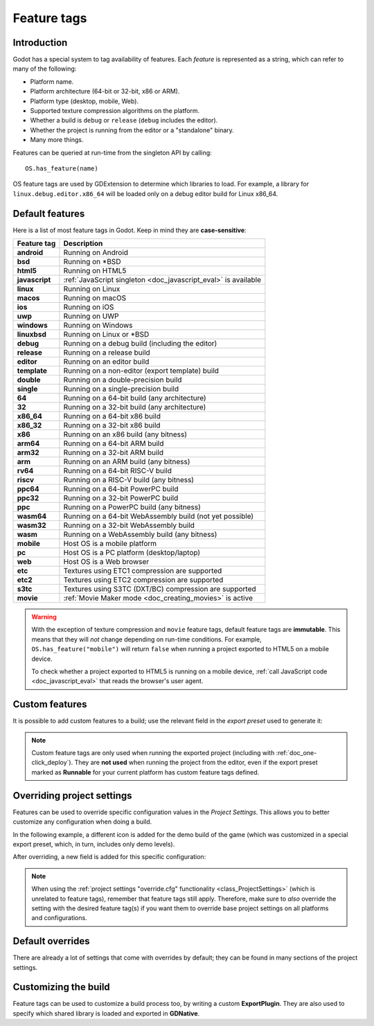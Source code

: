 .. _doc_feature_tags:

Feature tags
============

Introduction
------------

Godot has a special system to tag availability of features.
Each *feature* is represented as a string, which can refer to many of the following:

* Platform name.
* Platform architecture (64-bit or 32-bit, x86 or ARM).
* Platform type (desktop, mobile, Web).
* Supported texture compression algorithms on the platform.
* Whether a build is ``debug`` or ``release`` (``debug`` includes the editor).
* Whether the project is running from the editor or a "standalone" binary.
* Many more things.

Features can be queried at run-time from the singleton API by calling:

::

    OS.has_feature(name)

OS feature tags are used by GDExtension to determine which libraries to load.
For example, a library for ``linux.debug.editor.x86_64`` will be
loaded only on a debug editor build for Linux x86_64.

Default features
----------------

Here is a list of most feature tags in Godot. Keep in mind they are **case-sensitive**:

+-----------------+----------------------------------------------------------+
| **Feature tag** | **Description**                                          |
+=================+==========================================================+
| **android**     | Running on Android                                       |
+-----------------+----------------------------------------------------------+
| **bsd**         | Running on \*BSD                                         |
+-----------------+----------------------------------------------------------+
| **html5**       | Running on HTML5                                         |
+-----------------+----------------------------------------------------------+
| **javascript**  | :ref:`JavaScript singleton <doc_javascript_eval>` is     |
|                 | available                                                |
+-----------------+----------------------------------------------------------+
| **linux**       | Running on Linux                                         |
+-----------------+----------------------------------------------------------+
| **macos**       | Running on macOS                                         |
+-----------------+----------------------------------------------------------+
| **ios**         | Running on iOS                                           |
+-----------------+----------------------------------------------------------+
| **uwp**         | Running on UWP                                           |
+-----------------+----------------------------------------------------------+
| **windows**     | Running on Windows                                       |
+-----------------+----------------------------------------------------------+
| **linuxbsd**    | Running on Linux or \*BSD                                |
+-----------------+----------------------------------------------------------+
| **debug**       | Running on a debug build (including the editor)          |
+-----------------+----------------------------------------------------------+
| **release**     | Running on a release build                               |
+-----------------+----------------------------------------------------------+
| **editor**      | Running on an editor build                               |
+-----------------+----------------------------------------------------------+
| **template**    | Running on a non-editor (export template) build          |
+-----------------+----------------------------------------------------------+
| **double**      | Running on a double-precision build                      |
+-----------------+----------------------------------------------------------+
| **single**      | Running on a single-precision build                      |
+-----------------+----------------------------------------------------------+
| **64**          | Running on a 64-bit build (any architecture)             |
+-----------------+----------------------------------------------------------+
| **32**          | Running on a 32-bit build (any architecture)             |
+-----------------+----------------------------------------------------------+
| **x86_64**      | Running on a 64-bit x86 build                            |
+-----------------+----------------------------------------------------------+
| **x86_32**      | Running on a 32-bit x86 build                            |
+-----------------+----------------------------------------------------------+
| **x86**         | Running on an x86 build (any bitness)                    |
+-----------------+----------------------------------------------------------+
| **arm64**       | Running on a 64-bit ARM build                            |
+-----------------+----------------------------------------------------------+
| **arm32**       | Running on a 32-bit ARM build                            |
+-----------------+----------------------------------------------------------+
| **arm**         | Running on an ARM build (any bitness)                    |
+-----------------+----------------------------------------------------------+
| **rv64**        | Running on a 64-bit RISC-V build                         |
+-----------------+----------------------------------------------------------+
| **riscv**       | Running on a RISC-V build (any bitness)                  |
+-----------------+----------------------------------------------------------+
| **ppc64**       | Running on a 64-bit PowerPC build                        |
+-----------------+----------------------------------------------------------+
| **ppc32**       | Running on a 32-bit PowerPC build                        |
+-----------------+----------------------------------------------------------+
| **ppc**         | Running on a PowerPC build (any bitness)                 |
+-----------------+----------------------------------------------------------+
| **wasm64**      | Running on a 64-bit WebAssembly build (not yet possible) |
+-----------------+----------------------------------------------------------+
| **wasm32**      | Running on a 32-bit WebAssembly build                    |
+-----------------+----------------------------------------------------------+
| **wasm**        | Running on a WebAssembly build (any bitness)             |
+-----------------+----------------------------------------------------------+
| **mobile**      | Host OS is a mobile platform                             |
+-----------------+----------------------------------------------------------+
| **pc**          | Host OS is a PC platform (desktop/laptop)                |
+-----------------+----------------------------------------------------------+
| **web**         | Host OS is a Web browser                                 |
+-----------------+----------------------------------------------------------+
| **etc**         | Textures using ETC1 compression are supported            |
+-----------------+----------------------------------------------------------+
| **etc2**        | Textures using ETC2 compression are supported            |
+-----------------+----------------------------------------------------------+
| **s3tc**        | Textures using S3TC (DXT/BC) compression are supported   |
+-----------------+----------------------------------------------------------+
| **movie**       | :ref:`Movie Maker mode <doc_creating_movies>` is active  |
+-----------------+----------------------------------------------------------+

.. warning::

    With the exception of texture compression and ``movie`` feature tags,
    default feature tags are **immutable**. This means that they will *not*
    change depending on run-time conditions. For example,
    ``OS.has_feature("mobile")`` will return ``false`` when running a project
    exported to HTML5 on a mobile device.

    To check whether a project exported to HTML5 is running on a mobile device,
    :ref:`call JavaScript code <doc_javascript_eval>` that reads the browser's
    user agent.

Custom features
---------------

It is possible to add custom features to a build; use the relevant
field in the *export preset* used to generate it:

.. image:: img/feature_tags1.png

.. note::

    Custom feature tags are only used when running the exported project
    (including with :ref:`doc_one-click_deploy`). They are **not used** when
    running the project from the editor, even if the export preset marked as
    **Runnable** for your current platform has custom feature tags defined.

Overriding project settings
---------------------------

Features can be used to override specific configuration values in the *Project Settings*.
This allows you to better customize any configuration when doing a build.

In the following example, a different icon is added for the demo build of the game (which was
customized in a special export preset, which, in turn, includes only demo levels).

.. image:: img/feature_tags2.png

After overriding, a new field is added for this specific configuration:

.. image:: img/feature_tags3.png

.. note::

    When using the
    :ref:`project settings "override.cfg" functionality <class_ProjectSettings>`
    (which is unrelated to feature tags), remember that feature tags still apply.
    Therefore, make sure to *also* override the setting with the desired feature
    tag(s) if you want them to override base project settings on all platforms
    and configurations.

Default overrides
-----------------

There are already a lot of settings that come with overrides by default; they can be found
in many sections of the project settings.

.. image:: img/feature_tags4.png

Customizing the build
---------------------

Feature tags can be used to customize a build process too, by writing a custom **ExportPlugin**.
They are also used to specify which shared library is loaded and exported in **GDNative**.
